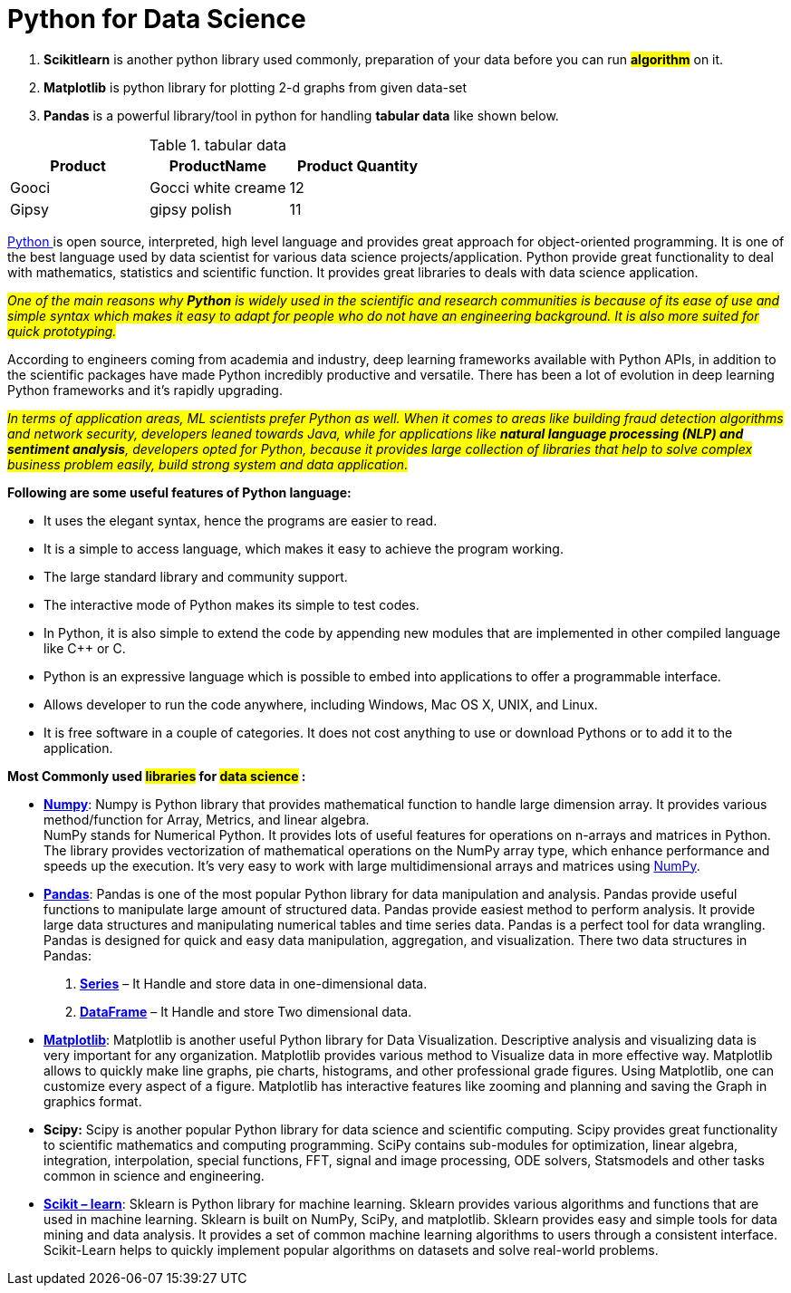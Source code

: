 = Python for Data Science


. *Scikitlearn* is another python library used commonly, preparation of your data before you can run *#algorithm#* on it.
. *Matplotlib* is python library for plotting 2-d graphs from given data-set
. *Pandas* is a powerful library/tool in python for handling *tabular data* like shown below.

.tabular data
[cols=",,",]
|===
|Product |ProductName |Product Quantity

| Gooci | Gocci white creame  | 12
| Gipsy | gipsy polish  | 11
|===


https://www.geeksforgeeks.org/python-programming-language/[Python ]is open source, interpreted, high level language and provides great approach for object-oriented programming. It is one of the best language used by data scientist for various data science projects/application. Python provide great functionality to deal with mathematics, statistics and scientific function. It provides great libraries to deals with data science application.

[.underline]#_##One of the main reasons why *Python* is widely used in the scientific and research communities is because of its ease of use and simple syntax which makes it easy to adapt for people who do not have an engineering background. It is also more suited for quick prototyping.##_#


According to engineers coming from academia and industry, deep learning frameworks available with Python APIs, in addition to the scientific packages have made Python incredibly productive and versatile. There has been a lot of evolution in deep learning Python frameworks and it’s rapidly upgrading.

[.underline]#_##In terms of application areas, ML scientists prefer Python as well. When it comes to areas like building fraud detection algorithms and network security, developers leaned towards Java, while for applications like *natural language processing (NLP) and sentiment analysis*, developers opted for Python, because it provides large collection of libraries that help to solve complex business problem easily, build strong system and data application.##_#

.*Following are some useful features of Python language:*

* It uses the elegant syntax, hence the programs are easier to read.
* It is a simple to access language, which makes it easy to achieve the program working.
* The large standard library and community support.
* The interactive mode of Python makes its simple to test codes.
* In Python, it is also simple to extend the code by appending new modules that are implemented in other compiled language like C++ or C.
* Python is an expressive language which is possible to embed into applications to offer a programmable interface.
* Allows developer to run the code anywhere, including Windows, Mac OS X, UNIX, and Linux.
* It is free software in a couple of categories. It does not cost anything to use or download Pythons or to add it to the application.

====
.*Most Commonly used #libraries# for #data science# :*

* https://www.geeksforgeeks.org/python-numpy/[*Numpy*]: Numpy is Python library that provides mathematical function to handle large dimension array. It provides various method/function for Array, Metrics, and linear algebra.  +
NumPy stands for Numerical Python. It provides lots of useful features for operations on n-arrays and matrices in Python. The library provides vectorization of mathematical operations on the NumPy array type, which enhance performance and speeds up the execution. It’s very easy to work with large multidimensional arrays and matrices using https://www.geeksforgeeks.org/python-numpy/[NumPy].

* https://www.geeksforgeeks.org/python-pandas-dataframe/[*Pandas*]: Pandas is one of the most popular Python library for data manipulation and analysis. Pandas provide useful functions to manipulate large amount of structured data. Pandas provide easiest method to perform analysis. It provide large data structures and manipulating numerical tables and time series data. Pandas is a perfect tool for data wrangling. Pandas is designed for quick and easy data manipulation, aggregation, and visualization. There two data structures in Pandas:

. https://www.geeksforgeeks.org/python-pandas-series/[*Series*] – It Handle and store data in one-dimensional data.
. https://www.geeksforgeeks.org/python-pandas-dataframe/[*DataFrame*] – It Handle and store Two dimensional data.

* https://www.geeksforgeeks.org/python-introduction-matplotlib/[*Matplotlib*]: Matplotlib is another useful Python library for Data Visualization. Descriptive analysis and visualizing data is very important for any organization. Matplotlib provides various method to Visualize data in more effective way. Matplotlib allows to quickly make line graphs, pie charts, histograms, and other professional grade figures. Using Matplotlib, one can customize every aspect of a figure. Matplotlib has interactive features like zooming and planning and saving the Graph in graphics format.

* *Scipy:* Scipy is another popular Python library for data science and scientific computing. Scipy provides great functionality to scientific mathematics and computing programming. SciPy contains sub-modules for optimization, linear algebra, integration, interpolation, special functions, FFT, signal and image processing, ODE solvers, Statsmodels and other tasks common in science and engineering.

* https://www.geeksforgeeks.org/learning-model-building-scikit-learn-python-machine-learning-library/[*Scikit – learn*]: Sklearn is Python library for machine learning. Sklearn provides various algorithms and functions that are used in machine learning. Sklearn is built on NumPy, SciPy, and matplotlib. Sklearn provides easy and simple tools for data mining and data analysis. It provides a set of common machine learning algorithms to users through a consistent interface. Scikit-Learn helps to quickly implement popular algorithms on datasets and solve real-world problems.
====



